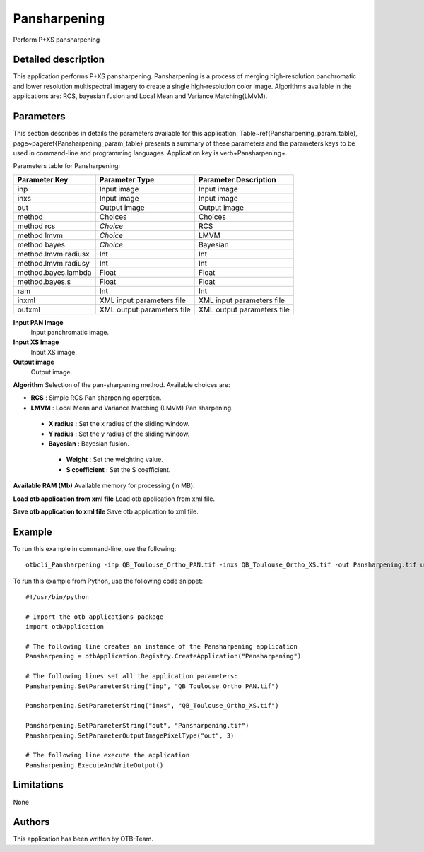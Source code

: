 Pansharpening
^^^^^^^^^^^^^

Perform P+XS pansharpening

Detailed description
--------------------

This application performs P+XS pansharpening. Pansharpening is a process of merging high-resolution panchromatic and lower resolution multispectral imagery to create a single high-resolution color image. Algorithms available in the applications are: RCS, bayesian fusion and Local Mean and Variance Matching(LMVM).

Parameters
----------

This section describes in details the parameters available for this application. Table~\ref{Pansharpening_param_table}, page~\pageref{Pansharpening_param_table} presents a summary of these parameters and the parameters keys to be used in command-line and programming languages. Application key is \verb+Pansharpening+.

Parameters table for Pansharpening:

+-------------------+--------------------------+----------------------------------+
|Parameter Key      |Parameter Type            |Parameter Description             |
+===================+==========================+==================================+
|inp                |Input image               |Input image                       |
+-------------------+--------------------------+----------------------------------+
|inxs               |Input image               |Input image                       |
+-------------------+--------------------------+----------------------------------+
|out                |Output image              |Output image                      |
+-------------------+--------------------------+----------------------------------+
|method             |Choices                   |Choices                           |
+-------------------+--------------------------+----------------------------------+
|method rcs         | *Choice*                 |RCS                               |
+-------------------+--------------------------+----------------------------------+
|method lmvm        | *Choice*                 |LMVM                              |
+-------------------+--------------------------+----------------------------------+
|method bayes       | *Choice*                 |Bayesian                          |
+-------------------+--------------------------+----------------------------------+
|method.lmvm.radiusx|Int                       |Int                               |
+-------------------+--------------------------+----------------------------------+
|method.lmvm.radiusy|Int                       |Int                               |
+-------------------+--------------------------+----------------------------------+
|method.bayes.lambda|Float                     |Float                             |
+-------------------+--------------------------+----------------------------------+
|method.bayes.s     |Float                     |Float                             |
+-------------------+--------------------------+----------------------------------+
|ram                |Int                       |Int                               |
+-------------------+--------------------------+----------------------------------+
|inxml              |XML input parameters file |XML input parameters file         |
+-------------------+--------------------------+----------------------------------+
|outxml             |XML output parameters file|XML output parameters file        |
+-------------------+--------------------------+----------------------------------+

**Input PAN Image**
 Input panchromatic image.

**Input XS Image**
 Input XS image.

**Output image**
 Output image.

**Algorithm**
Selection of the pan-sharpening method. Available choices are: 

- **RCS** : Simple RCS Pan sharpening operation.


- **LMVM** : Local Mean and Variance Matching (LMVM) Pan sharpening.


 - **X radius** : Set the x radius of the sliding window.

 - **Y radius** : Set the y radius of the sliding window.


 - **Bayesian** : Bayesian fusion.


  - **Weight** : Set the weighting value.

  - **S coefficient** : Set the S coefficient.



**Available RAM (Mb)**
Available memory for processing (in MB).

**Load otb application from xml file**
Load otb application from xml file.

**Save otb application to xml file**
Save otb application to xml file.

Example
-------

To run this example in command-line, use the following: 
::

	otbcli_Pansharpening -inp QB_Toulouse_Ortho_PAN.tif -inxs QB_Toulouse_Ortho_XS.tif -out Pansharpening.tif uint16

To run this example from Python, use the following code snippet: 

::

	#!/usr/bin/python

	# Import the otb applications package
	import otbApplication

	# The following line creates an instance of the Pansharpening application 
	Pansharpening = otbApplication.Registry.CreateApplication("Pansharpening")

	# The following lines set all the application parameters:
	Pansharpening.SetParameterString("inp", "QB_Toulouse_Ortho_PAN.tif")

	Pansharpening.SetParameterString("inxs", "QB_Toulouse_Ortho_XS.tif")

	Pansharpening.SetParameterString("out", "Pansharpening.tif")
	Pansharpening.SetParameterOutputImagePixelType("out", 3)

	# The following line execute the application
	Pansharpening.ExecuteAndWriteOutput()

Limitations
-----------

None

Authors
-------

This application has been written by OTB-Team.

